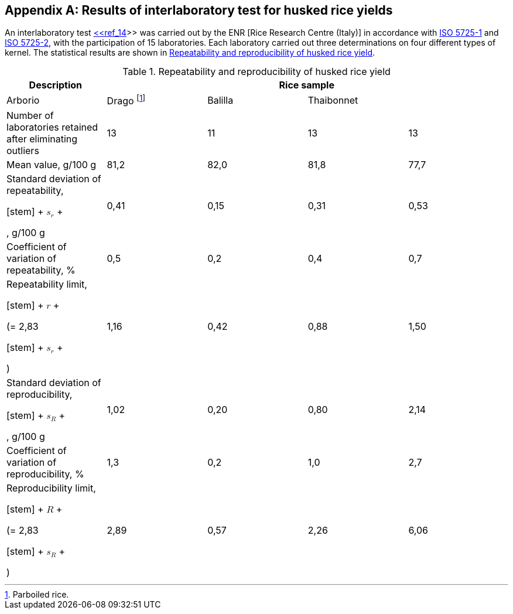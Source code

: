 
[[sec_D]]
[appendix,obligation=informative]
== Results of interlaboratory test for husked rice yields

An interlaboratory test <<ref_14,<<ref_14>>>> was carried out by the ENR [Rice Research Centre (Italy)] in accordance with <<ref_2,ISO 5725-1>> and <<ref_3,ISO 5725-2>>, with the participation of 15 laboratories. Each laboratory carried out three determinations on four different types of kernel. The statistical results are shown in <<tab_D.1>>.

[[tab_D.1]]
.Repeatability and reproducibility of husked rice yield
[cols="1,1,1,1,1",options="header",headerrows=2,width=100%]
|===
.2+^|Description 4+^|Rice sample
|Arborio ^|Drago footnote:[Parboiled rice.] ^|Balilla ^|Thaibonnet

|Number of laboratories retained after eliminating outliers ^|13 ^|11 ^|13 ^|13
|Mean value, g/100 g ^|81,2 ^|82,0 ^|81,8 ^|77,7
|Standard deviation of repeatability, 

[stem]
++++
<math xmlns="http://www.w3.org/1998/Math/MathML">
<msub>
<mi>s</mi>
<mi>r</mi>
</msub>
</math>
++++

, g/100 g ^|0,41 ^|0,15 ^|0,31 ^|0,53
|Coefficient of variation of repeatability, % ^|0,5 ^|0,2 ^|0,4 ^|0,7
|Repeatability limit, 

[stem]
++++
<math xmlns="http://www.w3.org/1998/Math/MathML">
<mi>r</mi>
</math>
++++

 (= 2,83 

[stem]
++++
<math xmlns="http://www.w3.org/1998/Math/MathML">
<msub>
<mi>s</mi>
<mi>r</mi>
</msub>
</math>
++++

) ^|1,16 ^|0,42 ^|0,88 ^|1,50
|Standard deviation of reproducibility, 

[stem]
++++
<math xmlns="http://www.w3.org/1998/Math/MathML">
<msub>
<mi>s</mi>
<mi>R</mi>
</msub>
</math>
++++

, g/100 g ^|1,02 ^|0,20 ^|0,80 ^|2,14
|Coefficient of variation of reproducibility, % ^|1,3 ^|0,2 ^|1,0 ^|2,7
|Reproducibility limit, 

[stem]
++++
<math xmlns="http://www.w3.org/1998/Math/MathML">
<mi>R</mi>
</math>
++++

 (= 2,83 

[stem]
++++
<math xmlns="http://www.w3.org/1998/Math/MathML">
<msub>
<mi>s</mi>
<mi>R</mi>
</msub>
</math>
++++

) ^|2,89 ^|0,57 ^|2,26 ^|6,06

|===

